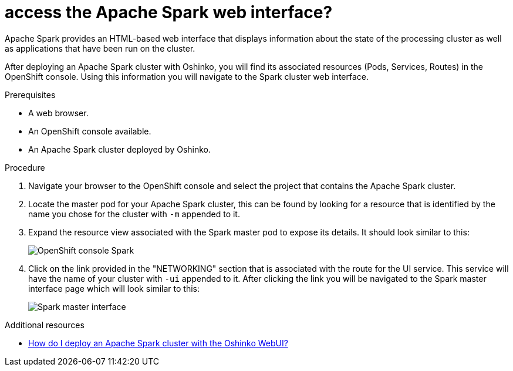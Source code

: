 // Module included in the following assemblies:
//
// <List assemblies here, each on a new line>
[id='access-spark-webui']
= access the Apache Spark web interface?
:page-layout: howdoi
:page-menu_entry: How do I?

Apache Spark provides an HTML-based web interface that displays information
about the state of the processing cluster as well as applications that have
been run on the cluster.

After deploying an Apache Spark cluster with Oshinko, you will find its
associated resources (Pods, Services, Routes) in the OpenShift console. Using
this information you will navigate to the Spark cluster web interface.

.Prerequisites

* A web browser.

* An OpenShift console available.

* An Apache Spark cluster deployed by Oshinko.

.Procedure

. Navigate your browser to the OpenShift console and select the project that
  contains the Apache Spark cluster.

. Locate the master pod for your Apache Spark cluster, this can be found by
  looking for a resource that is identified by the name you chose for the
  cluster with `-m` appended to it.

. Expand the resource view associated with the Spark master pod to expose
  its details. It should look similar to this:
+
pass:[<img src="/assets/howdoi/spark-cluster-webui-1.png" alt="OpenShift console Spark" class="img-responsive">]

. Click on the link provided in the "NETWORKING" section that is associated
  with the route for the UI service. This service will have the name of your
  cluster with `-ui` appended to it. After clicking the link you will be
  navigated to the Spark master interface page which will look similar to this:
+
pass:[<img src="/assets/howdoi/spark-cluster-webui-2.png" alt="Spark master interface" class="img-responsive">]

.Additional resources

* link:/howdoi/deploy-a-spark-cluster-webui[How do I deploy an Apache Spark cluster with the Oshinko WebUI?]
